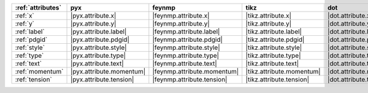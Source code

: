 =================== ========================== ============================= =========================== ========================== ============================== ========================== ============================ ==============================
:ref:`attributes`   pyx                        feynmp                        tikz                        dot                        feynman                        mpl                        ascii                        unicode                        
=================== ========================== ============================= =========================== ========================== ============================== ========================== ============================ ==============================
:ref:`x`            |pyx.attribute.x|          |feynmp.attribute.x|          |tikz.attribute.x|          |dot.attribute.x|          |feynman.attribute.x|          |mpl.attribute.x|          |ascii.attribute.x|          |unicode.attribute.x|          
:ref:`y`            |pyx.attribute.y|          |feynmp.attribute.y|          |tikz.attribute.y|          |dot.attribute.y|          |feynman.attribute.y|          |mpl.attribute.y|          |ascii.attribute.y|          |unicode.attribute.y|          
:ref:`label`        |pyx.attribute.label|      |feynmp.attribute.label|      |tikz.attribute.label|      |dot.attribute.label|      |feynman.attribute.label|      |mpl.attribute.label|      |ascii.attribute.label|      |unicode.attribute.label|      
:ref:`pdgid`        |pyx.attribute.pdgid|      |feynmp.attribute.pdgid|      |tikz.attribute.pdgid|      |dot.attribute.pdgid|      |feynman.attribute.pdgid|      |mpl.attribute.pdgid|      |ascii.attribute.pdgid|      |unicode.attribute.pdgid|      
:ref:`style`        |pyx.attribute.style|      |feynmp.attribute.style|      |tikz.attribute.style|      |dot.attribute.style|      |feynman.attribute.style|      |mpl.attribute.style|      |ascii.attribute.style|      |unicode.attribute.style|      
:ref:`type`         |pyx.attribute.type|       |feynmp.attribute.type|       |tikz.attribute.type|       |dot.attribute.type|       |feynman.attribute.type|       |mpl.attribute.type|       |ascii.attribute.type|       |unicode.attribute.type|       
:ref:`text`         |pyx.attribute.text|       |feynmp.attribute.text|       |tikz.attribute.text|       |dot.attribute.text|       |feynman.attribute.text|       |mpl.attribute.text|       |ascii.attribute.text|       |unicode.attribute.text|       
:ref:`momentum`     |pyx.attribute.momentum|   |feynmp.attribute.momentum|   |tikz.attribute.momentum|   |dot.attribute.momentum|   |feynman.attribute.momentum|   |mpl.attribute.momentum|   |ascii.attribute.momentum|   |unicode.attribute.momentum|   
:ref:`tension`      |pyx.attribute.tension|    |feynmp.attribute.tension|    |tikz.attribute.tension|    |dot.attribute.tension|    |feynman.attribute.tension|    |mpl.attribute.tension|    |ascii.attribute.tension|    |unicode.attribute.tension|    
=================== ========================== ============================= =========================== ========================== ============================== ========================== ============================ ==============================
